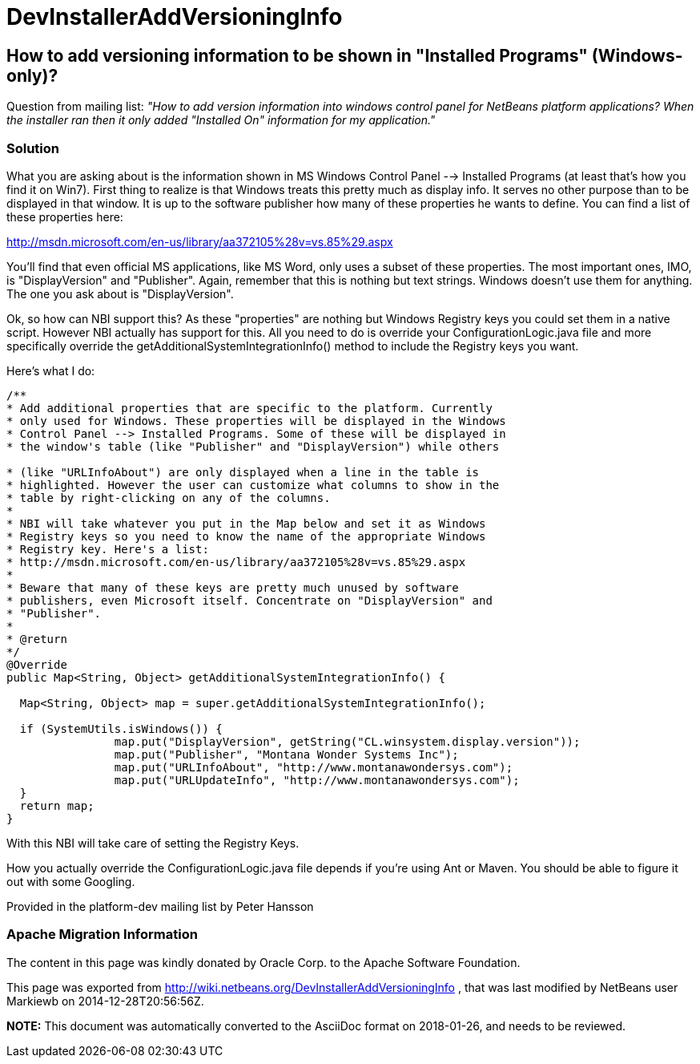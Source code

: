 // 
//     Licensed to the Apache Software Foundation (ASF) under one
//     or more contributor license agreements.  See the NOTICE file
//     distributed with this work for additional information
//     regarding copyright ownership.  The ASF licenses this file
//     to you under the Apache License, Version 2.0 (the
//     "License"); you may not use this file except in compliance
//     with the License.  You may obtain a copy of the License at
// 
//       http://www.apache.org/licenses/LICENSE-2.0
// 
//     Unless required by applicable law or agreed to in writing,
//     software distributed under the License is distributed on an
//     "AS IS" BASIS, WITHOUT WARRANTIES OR CONDITIONS OF ANY
//     KIND, either express or implied.  See the License for the
//     specific language governing permissions and limitations
//     under the License.
//

= DevInstallerAddVersioningInfo
:jbake-type: wiki
:jbake-tags: wiki, devfaq, needsreview
:jbake-status: published

== How to add versioning information to be shown in "Installed Programs" (Windows-only)?

Question from mailing list: _"How to add version information into windows control panel for NetBeans platform applications? When the installer ran then it only added "Installed On" information for my application."_

=== Solution

What you are asking about is the information shown in MS Windows Control Panel --> Installed Programs (at least that's how you find it on Win7). First thing to realize is that Windows treats this pretty much as display info. It serves no other purpose than to be displayed in that window. It is up to the software publisher how many of these properties he wants to define. You can find a list of these properties here:

link:http://msdn.microsoft.com/en-us/library/aa372105%28v=vs.85%29.aspx[http://msdn.microsoft.com/en-us/library/aa372105%28v=vs.85%29.aspx]

You'll find that even official MS applications, like MS Word, only uses a subset of these properties. The most important ones, IMO, is "DisplayVersion" and "Publisher". Again, remember that this is nothing but text strings. Windows doesn't use them for anything. The one you ask about is "DisplayVersion".

Ok, so how can NBI support this?  As these "properties" are nothing but Windows Registry keys you could set them in a native script. However NBI actually has support for this. All you need to do is override your ConfigurationLogic.java file and more specifically override the getAdditionalSystemIntegrationInfo() method to include the Registry keys you want.

Here's what I do:

[source,java]
----

/**
* Add additional properties that are specific to the platform. Currently
* only used for Windows. These properties will be displayed in the Windows
* Control Panel --> Installed Programs. Some of these will be displayed in
* the window's table (like "Publisher" and "DisplayVersion") while others

* (like "URLInfoAbout") are only displayed when a line in the table is
* highlighted. However the user can customize what columns to show in the
* table by right-clicking on any of the columns.
*
* NBI will take whatever you put in the Map below and set it as Windows
* Registry keys so you need to know the name of the appropriate Windows
* Registry key. Here's a list:
* http://msdn.microsoft.com/en-us/library/aa372105%28v=vs.85%29.aspx
*
* Beware that many of these keys are pretty much unused by software
* publishers, even Microsoft itself. Concentrate on "DisplayVersion" and
* "Publisher".
*
* @return
*/
@Override
public Map<String, Object> getAdditionalSystemIntegrationInfo() {

  Map<String, Object> map = super.getAdditionalSystemIntegrationInfo();

  if (SystemUtils.isWindows()) {
                map.put("DisplayVersion", getString("CL.winsystem.display.version"));
                map.put("Publisher", "Montana Wonder Systems Inc");
                map.put("URLInfoAbout", "http://www.montanawondersys.com");
                map.put("URLUpdateInfo", "http://www.montanawondersys.com");
  }
  return map;
}

----

With this NBI will take care of setting the Registry Keys.

How you actually override the ConfigurationLogic.java file depends if you're using Ant or Maven. You should be able to figure it out with some Googling.

Provided in the platform-dev mailing list by Peter Hansson

=== Apache Migration Information

The content in this page was kindly donated by Oracle Corp. to the
Apache Software Foundation.

This page was exported from link:http://wiki.netbeans.org/DevInstallerAddVersioningInfo[http://wiki.netbeans.org/DevInstallerAddVersioningInfo] , 
that was last modified by NetBeans user Markiewb 
on 2014-12-28T20:56:56Z.


*NOTE:* This document was automatically converted to the AsciiDoc format on 2018-01-26, and needs to be reviewed.
